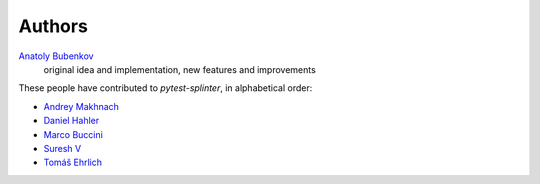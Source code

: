 Authors
=======

`Anatoly Bubenkov <bubenkoff@gmail.com>`_
    original idea and implementation, new features and improvements

These people have contributed to `pytest-splinter`, in alphabetical order:

* `Andrey Makhnach <andrey.makhnach@gmail.com>`_
* `Daniel Hahler <github@thequod.de>`_
* `Marco Buccini <markon@github.com>`_
* `Suresh V <sureshvv@github.com>`_
* `Tomáš Ehrlich <tomas.ehrlich@gmail.com>`_
